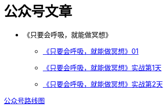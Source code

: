 = 公众号文章
:nofooter:

* 《只要会呼吸，就能做冥想》
** https://mp.weixin.qq.com/s?__biz=MjM5NjkzMTY2Mw==&mid=2452717734&idx=1&sn=ad92483c2c9db2f414981f87090eec8f&chksm=b1249186865318901e486273e90155c2cb92101d2548a127041b9d61a28d644aa9bdf5c0779a&mpshare=1&scene=23&srcid=0813ij65DtliFmga7hV7oTiC#rd[《只要会呼吸，就能做冥想》01]
** https://mp.weixin.qq.com/s?__biz=MjM5NjkzMTY2Mw==&mid=305234103&idx=2&sn=854d1b5c9226cd991a0cb4b0ffcfc04a&chksm=3124919706531881cd56e12cd08043e3b660e9873b2773bdff9938abb7a4783325eb2e20e517&mpshare=1&scene=23&srcid=0813iGFqibdqfYNCQ37ORd0d#rd[《只要会呼吸，就能做冥想》实战第1天]
** http://mp.weixin.qq.com/s?__biz=MjM5NjkzMTY2Mw==&mid=2452717754&idx=2&sn=cdedb5103d7d012cfe3b4bffe6336954&chksm=b124919a8653188c97248185af90c5efb7321994d266cf0f5b199c29c9c3223331a5400999cc&mpshare=1&scene=23&srcid=0814OyPwn01vTyIzVVzYSCUa#rd[《只要会呼吸，就能做冥想》实战第2天]

link:roadmap.html[公众号路线图]
